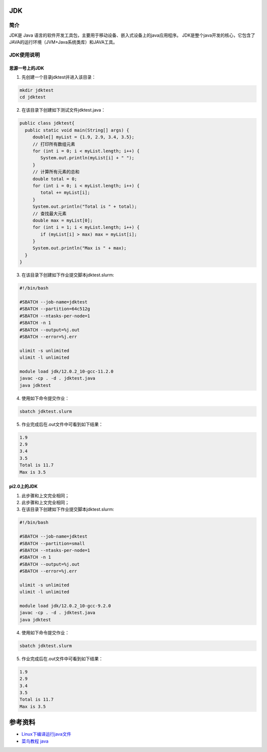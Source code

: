 .. _JDK:

JDK
======

简介
----
JDK是 Java 语言的软件开发工具包，主要用于移动设备、嵌入式设备上的java应用程序。
JDK是整个java开发的核心，它包含了JAVA的运行环境（JVM+Java系统类库）和JAVA工具。



JDK使用说明
-----------------------------

思源一号上的JDK
~~~~~~~~~~~~~~~~~~~~~~~~~~~~~~~~~~~~~

1. 先创建一个目录jdktest并进入该目录：

.. code::
        
    mkdir jdktest
    cd jdktest

2. 在该目录下创建如下测试文件jdktest.java：

.. code::
        
 public class jdktest{
   public static void main(String[] args) {
      double[] myList = {1.9, 2.9, 3.4, 3.5};
      // 打印所有数组元素
      for (int i = 0; i < myList.length; i++) {
         System.out.println(myList[i] + " ");
      }
      // 计算所有元素的总和
      double total = 0;
      for (int i = 0; i < myList.length; i++) {
         total += myList[i];
      }
      System.out.println("Total is " + total);
      // 查找最大元素
      double max = myList[0];
      for (int i = 1; i < myList.length; i++) {
         if (myList[i] > max) max = myList[i];
      }
      System.out.println("Max is " + max);
   }
 }

3. 在该目录下创建如下作业提交脚本jdktest.slurm:

.. code::

  #!/bin/bash
  
  #SBATCH --job-name=jdktest      
  #SBATCH --partition=64c512g      
  #SBATCH --ntasks-per-node=1     
  #SBATCH -n 1                     
  #SBATCH --output=%j.out
  #SBATCH --error=%j.err

  ulimit -s unlimited
  ulimit -l unlimited

  module load jdk/12.0.2_10-gcc-11.2.0
  javac -cp . -d . jdktest.java 
  java jdktest

4. 使用如下命令提交作业：

.. code::

  sbatch jdktest.slurm

5. 作业完成后在.out文件中可看到如下结果：

.. code::

  1.9 
  2.9 
  3.4 
  3.5 
  Total is 11.7
  Max is 3.5

pi2.0上的JDK
~~~~~~~~~~~~~~~~~~~~~~~~~~~~~~~~~~~~~

1. 此步骤和上文完全相同；



2. 此步骤和上文完全相同；



3. 在该目录下创建如下作业提交脚本jdktest.slurm:

.. code::

  #!/bin/bash

  #SBATCH --job-name=jdktest    
  #SBATCH --partition=small     
  #SBATCH --ntasks-per-node=1     
  #SBATCH -n 1                     
  #SBATCH --output=%j.out
  #SBATCH --error=%j.err

  ulimit -s unlimited
  ulimit -l unlimited

  module load jdk/12.0.2_10-gcc-9.2.0
  javac -cp . -d . jdktest.java 
  java jdktest

4. 使用如下命令提交作业：

.. code::

  sbatch jdktest.slurm

5. 作业完成后在.out文件中可看到如下结果：

.. code::

  1.9 
  2.9 
  3.4 
  3.5 
  Total is 11.7
  Max is 3.5


  



参考资料
========

-  `Linux下编译运行java文件 <https://www.jianshu.com/p/033dcc32e8cd>`__
-  `菜鸟教程 java <https://www.runoob.com/java/java-array.html>`__


